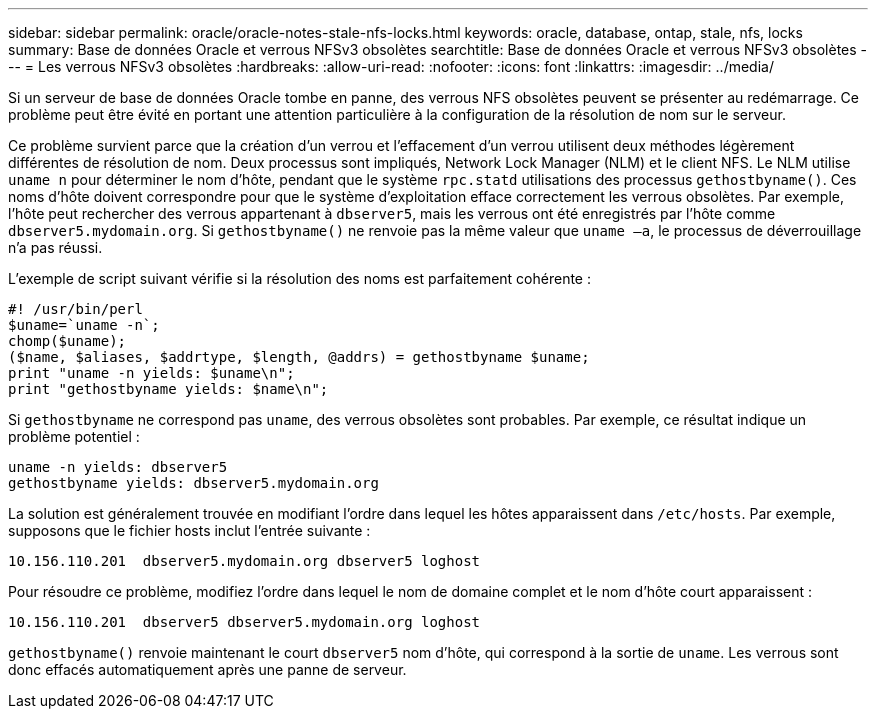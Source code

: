 ---
sidebar: sidebar 
permalink: oracle/oracle-notes-stale-nfs-locks.html 
keywords: oracle, database, ontap, stale, nfs, locks 
summary: Base de données Oracle et verrous NFSv3 obsolètes 
searchtitle: Base de données Oracle et verrous NFSv3 obsolètes 
---
= Les verrous NFSv3 obsolètes
:hardbreaks:
:allow-uri-read: 
:nofooter: 
:icons: font
:linkattrs: 
:imagesdir: ../media/


[role="lead"]
Si un serveur de base de données Oracle tombe en panne, des verrous NFS obsolètes peuvent se présenter au redémarrage. Ce problème peut être évité en portant une attention particulière à la configuration de la résolution de nom sur le serveur.

Ce problème survient parce que la création d'un verrou et l'effacement d'un verrou utilisent deux méthodes légèrement différentes de résolution de nom. Deux processus sont impliqués, Network Lock Manager (NLM) et le client NFS. Le NLM utilise `uname n` pour déterminer le nom d'hôte, pendant que le système `rpc.statd` utilisations des processus `gethostbyname()`. Ces noms d'hôte doivent correspondre pour que le système d'exploitation efface correctement les verrous obsolètes. Par exemple, l'hôte peut rechercher des verrous appartenant à `dbserver5`, mais les verrous ont été enregistrés par l'hôte comme `dbserver5.mydomain.org`. Si `gethostbyname()` ne renvoie pas la même valeur que `uname –a`, le processus de déverrouillage n'a pas réussi.

L'exemple de script suivant vérifie si la résolution des noms est parfaitement cohérente :

....
#! /usr/bin/perl
$uname=`uname -n`;
chomp($uname);
($name, $aliases, $addrtype, $length, @addrs) = gethostbyname $uname;
print "uname -n yields: $uname\n";
print "gethostbyname yields: $name\n";
....
Si `gethostbyname` ne correspond pas `uname`, des verrous obsolètes sont probables. Par exemple, ce résultat indique un problème potentiel :

....
uname -n yields: dbserver5
gethostbyname yields: dbserver5.mydomain.org
....
La solution est généralement trouvée en modifiant l'ordre dans lequel les hôtes apparaissent dans `/etc/hosts`. Par exemple, supposons que le fichier hosts inclut l'entrée suivante :

....
10.156.110.201  dbserver5.mydomain.org dbserver5 loghost
....
Pour résoudre ce problème, modifiez l'ordre dans lequel le nom de domaine complet et le nom d'hôte court apparaissent :

....
10.156.110.201  dbserver5 dbserver5.mydomain.org loghost
....
`gethostbyname()` renvoie maintenant le court `dbserver5` nom d'hôte, qui correspond à la sortie de `uname`. Les verrous sont donc effacés automatiquement après une panne de serveur.
